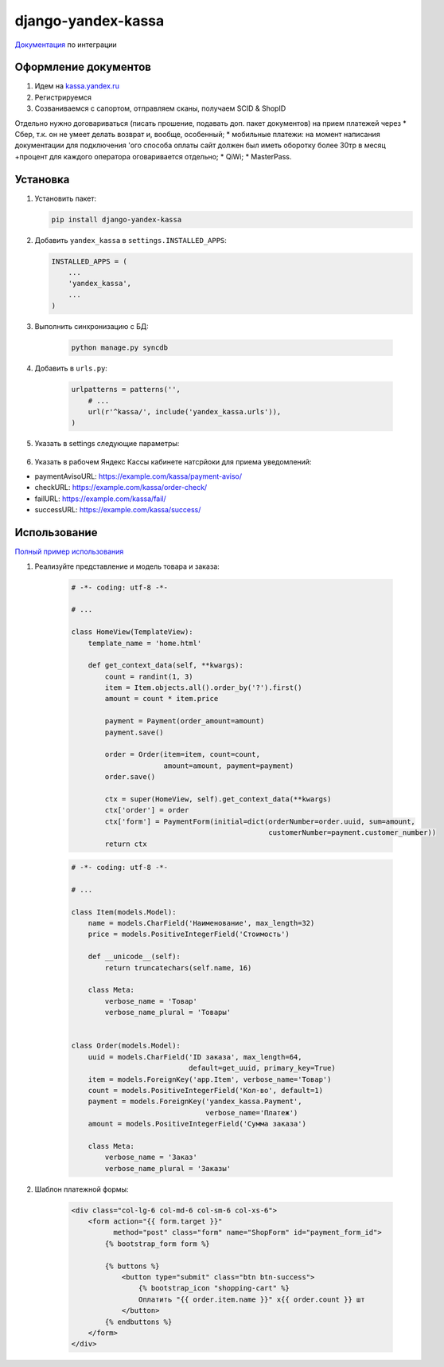 django-yandex-kassa
===================

`Документация <https://money.yandex.ru/doc.xml?id=527069>`_ по интеграции


Оформление документов
---------------------

#. Идем на `kassa.yandex.ru <https://kassa.yandex.ru>`_

#. Регистрируемся

#. Созваниваемся с сапортом, отправляем сканы, получаем SCID & ShopID

Отдельно нужно договариваться (писать прошение, подавать доп. пакет документов) на прием платежей через
* Сбер, т.к. он не умеет делать возврат и, вообще, особенный;
* мобильные платежи: на момент написания документации для подключения 'ого способа оплаты сайт должен был иметь оборотку более 30тр в месяц +процент для каждого оператора оговаривается отдельно;
* QiWi;
* MasterPass.


Установка
---------

#.  Установить пакет:

    .. code:: sh

        pip install django-yandex-kassa

#.  Добавить ``yandex_kassa`` в ``settings.INSTALLED_APPS``:

    .. code:: python

        INSTALLED_APPS = (
            ...
            'yandex_kassa',
            ...
        )

#. Выполнить синхронизацию с БД:

    .. code:: sh

        python manage.py syncdb

#. Добавить в ``urls.py``:

    .. code:: python

        urlpatterns = patterns('',
            # ...
            url(r'^kassa/', include('yandex_kassa.urls')),
        )

#. Указать в settings следующие параметры:

    .. code:: python
        YANDEX_KASSA_DEBUG = False
        YANDEX_KASSA_SCID = 123123
        YANDEX_KASSA_SHOP_ID = 123123
        YANDEX_KASSA_SHOP_PASSWORD = 'password'

        YANDEX_KASSA_DISPLAY_FIELDS = ['paymentType', 'cps_email', 'cps_phone']

        YANDEX_KASSA_CALLBACK_URL = '/kassa/callback/'
        YANDEX_KASSA_FAIL_URL = '/kassa/fail/'
        YANDEX_KASSA_SUCCESS_URL = '/kassa/success/'

        YANDEX_KASSA_PAYMENT_TYPE = ['ab', 'ac', 'gp', 'pb', 'pc', 'wm']


#. Указать в рабочем Яндекс Кассы кабинете натсрйоки для приема уведомлений:

* paymentAvisoURL: https://example.com/kassa/payment-aviso/
* checkURL: https://example.com/kassa/order-check/
* failURL: https://example.com/kassa/fail/
* successURL: https://example.com/kassa/success/


Использование
-------------

`Полный пример использования <https://github.com/DrMartiner/django-yandex-kassa/tree/master/demo>`_

#. Реализуйте представление и модель товара и заказа:

    .. code:: python

        # -*- coding: utf-8 -*-

        # ...

        class HomeView(TemplateView):
            template_name = 'home.html'

            def get_context_data(self, **kwargs):
                count = randint(1, 3)
                item = Item.objects.all().order_by('?').first()
                amount = count * item.price

                payment = Payment(order_amount=amount)
                payment.save()

                order = Order(item=item, count=count,
                              amount=amount, payment=payment)
                order.save()

                ctx = super(HomeView, self).get_context_data(**kwargs)
                ctx['order'] = order
                ctx['form'] = PaymentForm(initial=dict(orderNumber=order.uuid, sum=amount,
                                                       customerNumber=payment.customer_number))
                return ctx

    .. code:: python

        # -*- coding: utf-8 -*-

        # ...

        class Item(models.Model):
            name = models.CharField('Наименование', max_length=32)
            price = models.PositiveIntegerField('Стоимость')

            def __unicode__(self):
                return truncatechars(self.name, 16)

            class Meta:
                verbose_name = 'Товар'
                verbose_name_plural = 'Товары'


        class Order(models.Model):
            uuid = models.CharField('ID заказа', max_length=64,
                                    default=get_uuid, primary_key=True)
            item = models.ForeignKey('app.Item', verbose_name='Товар')
            count = models.PositiveIntegerField('Кол-во', default=1)
            payment = models.ForeignKey('yandex_kassa.Payment',
                                        verbose_name='Платеж')
            amount = models.PositiveIntegerField('Сумма заказа')

            class Meta:
                verbose_name = 'Заказ'
                verbose_name_plural = 'Заказы'


#. Шаблон платежной формы:

    .. code:: html

        <div class="col-lg-6 col-md-6 col-sm-6 col-xs-6">
            <form action="{{ form.target }}"
                  method="post" class="form" name="ShopForm" id="payment_form_id">
                {% bootstrap_form form %}

                {% buttons %}
                    <button type="submit" class="btn btn-success">
                        {% bootstrap_icon "shopping-cart" %}
                        Оплатить "{{ order.item.name }}" x{{ order.count }} шт
                    </button>
                {% endbuttons %}
            </form>
        </div>

